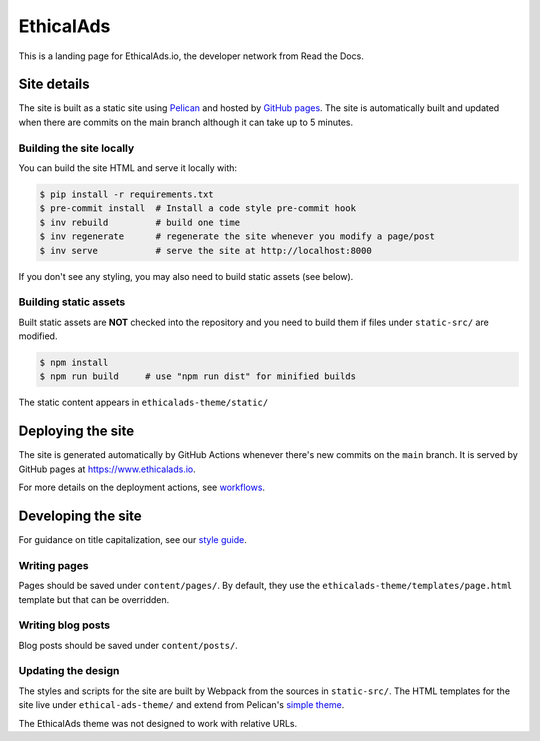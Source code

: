 EthicalAds
==========

This is a landing page for EthicalAds.io, the developer network from Read the Docs.


Site details
------------

The site is built as a static site using `Pelican <https://blog.getpelican.com/>`_ and hosted by `GitHub pages <https://pages.github.com/>`_.
The site is automatically built and updated when there are commits on the main branch although it can take up to 5 minutes.


Building the site locally
~~~~~~~~~~~~~~~~~~~~~~~~~

You can build the site HTML and serve it locally with:

.. code-block:: bash

    $ pip install -r requirements.txt
    $ pre-commit install  # Install a code style pre-commit hook
    $ inv rebuild         # build one time
    $ inv regenerate      # regenerate the site whenever you modify a page/post
    $ inv serve           # serve the site at http://localhost:8000

If you don't see any styling, you may also need to build static assets (see below).


Building static assets
~~~~~~~~~~~~~~~~~~~~~~

Built static assets are **NOT** checked into the repository and you need to build them
if files under ``static-src/`` are modified.

.. code-block:: bash

    $ npm install
    $ npm run build     # use "npm run dist" for minified builds

The static content appears in ``ethicalads-theme/static/``


Deploying the site
------------------

The site is generated automatically by GitHub Actions
whenever there's new commits on the ``main`` branch.
It is served by GitHub pages at https://www.ethicalads.io.

For more details on the deployment actions, see workflows_.

.. _workflows: https://github.com/readthedocs/ethicalads.io/tree/master/.github/workflows


Developing the site
-------------------
For guidance on title capitalization, see our `style guide <https://docs.google.com/document/d/1IKoejweuDeBcSvQWbXcBrzViFU8M9d0lMFBq8ODNEY4/edit?usp=sharing>`_. 

Writing pages
~~~~~~~~~~~~~

Pages should be saved under ``content/pages/``.
By default, they use the ``ethicalads-theme/templates/page.html`` template but that can be overridden.


Writing blog posts
~~~~~~~~~~~~~~~~~~

Blog posts should be saved under ``content/posts/``.


Updating the design
~~~~~~~~~~~~~~~~~~~

The styles and scripts for the site are built by Webpack from the sources in ``static-src/``.
The HTML templates for the site live under ``ethical-ads-theme/``
and extend from Pelican's `simple theme`_.

The EthicalAds theme was not designed to work with relative URLs.

.. _simple theme: https://github.com/getpelican/pelican/tree/master/pelican/themes/simple/templates
